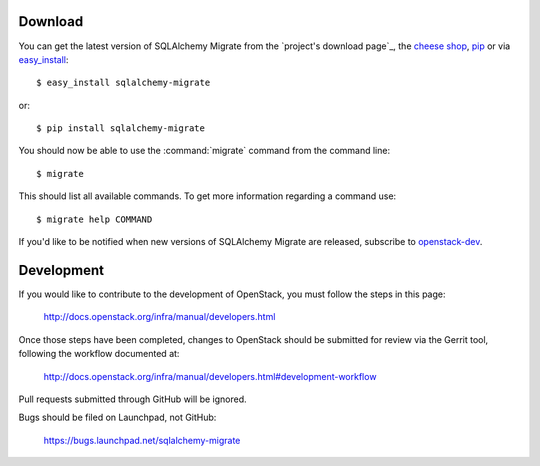 Download
--------

You can get the latest version of SQLAlchemy Migrate from the
`project's download page`_, the `cheese shop`_, pip_ or via easy_install_::

 $ easy_install sqlalchemy-migrate

or::

 $ pip install sqlalchemy-migrate

You should now be able to use the :command:`migrate` command from the command
line::

 $ migrate

This should list all available commands. To get more information regarding a
command use::

 $ migrate help COMMAND

If you'd like to be notified when new versions of SQLAlchemy Migrate
are released, subscribe to `openstack-dev`_.

.. _pip: http://pip.openplans.org/
.. _easy_install: http://peak.telecommunity.com/DevCenter/EasyInstall#installing-easy-install
.. _sqlalchemy: http://www.sqlalchemy.org/download.html
.. _`cheese shop`: http://pypi.python.org/pypi/sqlalchemy-migrate
.. _`openstack-dev`: http://lists.openstack.org/cgi-bin/mailman/listinfo/openstack-dev

.. _development:

Development
-----------

If you would like to contribute to the development of OpenStack,
you must follow the steps in this page:

   http://docs.openstack.org/infra/manual/developers.html

Once those steps have been completed, changes to OpenStack
should be submitted for review via the Gerrit tool, following
the workflow documented at:

   http://docs.openstack.org/infra/manual/developers.html#development-workflow

Pull requests submitted through GitHub will be ignored.

Bugs should be filed on Launchpad, not GitHub:

   https://bugs.launchpad.net/sqlalchemy-migrate
